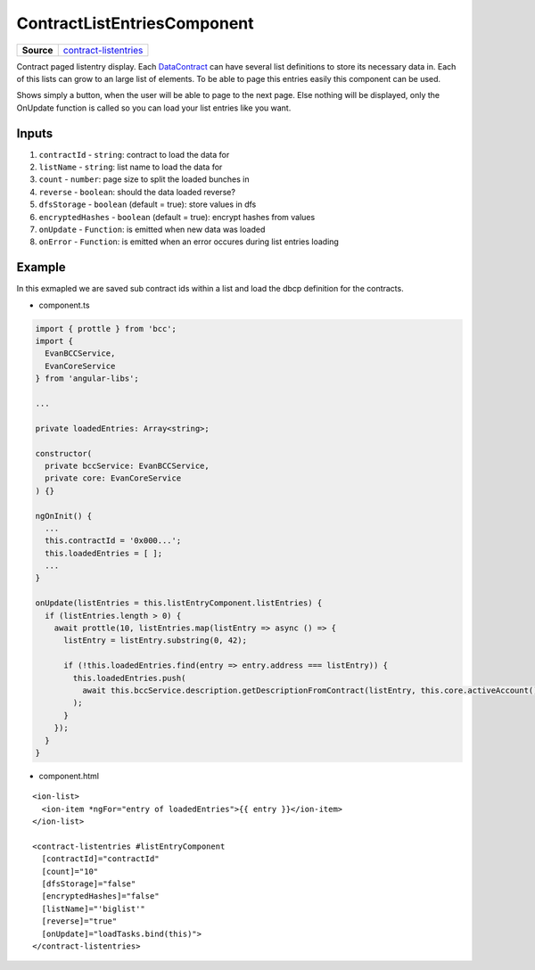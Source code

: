 ============================
ContractListEntriesComponent
============================

.. list-table:: 
   :widths: auto
   :stub-columns: 1

   * - Source
     - `contract-listentries <https://github.com/evannetwork/ui-angular-core/blob/develop/src/components/contract-listentries>`__

Contract paged listentry display. Each `DataContract <https://github.com/evannetwork/api-blockchain-core/blob/develop/docs/contracts/data-contract.rst>`_ can have several list definitions to store its necessary data in. Each of this lists can grow to an large list of elements. To be able to page this entries easily this component can be used.

Shows simply a button, when the user will be able to page to the next page. Else nothing will be displayed, only the OnUpdate function is called so you can load your list entries like you want.

------
Inputs
------

#. ``contractId`` - ``string``: contract to load the  data for
#. ``listName`` - ``string``: list name to load the data for
#. ``count`` - ``number``: page size to split the loaded bunches in
#. ``reverse`` - ``boolean``: should the data loaded reverse?
#. ``dfsStorage`` - ``boolean`` (default = true): store values in dfs
#. ``encryptedHashes`` - ``boolean`` (default = true): encrypt hashes from values
#. ``onUpdate`` - ``Function``: is emitted when new data was loaded
#. ``onError`` - ``Function``: is emitted when an error occures during list entries loading

-------
Example
-------
In this exmapled we are saved sub contract ids within a list and load the dbcp definition for the contracts.

- component.ts

.. code-block:: typescript

  import { prottle } from 'bcc';
  import {
    EvanBCCService,
    EvanCoreService
  } from 'angular-libs';

  ...

  private loadedEntries: Array<string>;

  constructor(
    private bccService: EvanBCCService,
    private core: EvanCoreService
  ) {}

  ngOnInit() {
    ...
    this.contractId = '0x000...';
    this.loadedEntries = [ ];
    ...
  }

  onUpdate(listEntries = this.listEntryComponent.listEntries) {
    if (listEntries.length > 0) {
      await prottle(10, listEntries.map(listEntry => async () => {
        listEntry = listEntry.substring(0, 42);

        if (!this.loadedEntries.find(entry => entry.address === listEntry)) {
          this.loadedEntries.push(
            await this.bccService.description.getDescriptionFromContract(listEntry, this.core.activeAccount())
          );
        }
      });
    }
  }


- component.html

::
  
  <ion-list>
    <ion-item *ngFor="entry of loadedEntries">{{ entry }}</ion-item>
  </ion-list>

  <contract-listentries #listEntryComponent
    [contractId]="contractId"
    [count]="10"
    [dfsStorage]="false"
    [encryptedHashes]="false"
    [listName]="'biglist'"
    [reverse]="true"
    [onUpdate]="loadTasks.bind(this)">
  </contract-listentries>